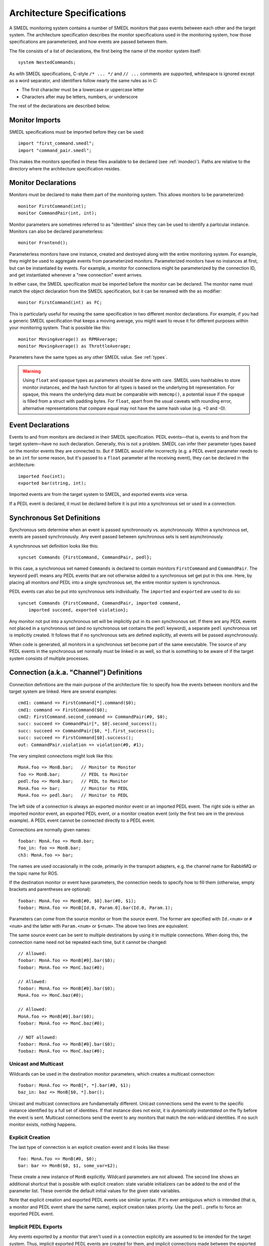 Architecture Specifications
===========================

.. highlight:: a4smedl

A SMEDL monitoring system contains a number of SMEDL monitors that pass events
between each other and the target system. The architecture specification
describes the monitor specifications used in the monitoring system, how those
specifications are parameterized, and how events are passed between them.

The file consists of a list of declarations, the first being the name of the
monitor system itself::

    system NestedCommands;

As with SMEDL specifications, C-style ``/* ... */`` and ``// ...`` comments are
supported, whitespace is ignored except as a word separator, and identifiers
follow nearly the same rules as in C:

* The first character must be a lowercase or uppercase letter
* Characters after may be letters, numbers, or underscore

The rest of the declarations are described below.

Monitor Imports
---------------

SMEDL specifications must be imported before they can be used::

    import "first_command.smedl";
    import "command_pair.smedl";

This makes the monitors specified in these files available to be declared (see
:ref:`mondecl`). Paths are relative to the directory where the architecture
specification resides.

.. _mondecl:

Monitor Declarations
--------------------

Monitors must be declared to make them part of the monitoring system. This
allows monitors to be parameterized::

    monitor FirstCommand(int);
    monitor CommandPair(int, int);

Monitor parameters are sometimes referred to as "identities" since they can be
used to identify a particular instance. Monitors can also be declared
parameterless::

    monitor Frontend();

Parameterless monitors have one instance, created and destroyed along with the
entire monitoring system. For example, they might be used to aggregate events
from parameterized monitors. Parameterized monitors have no instances at first,
but can be instantiated by events. For example, a monitor for connections
might be parameterized by the connection ID, and get instantiated whenever a
"new connection" event arrives.

In either case, the SMEDL specification must be imported before the monitor can
be declared. The monitor name must match the object declaration from the SMEDL
specification, but it can be renamed with the ``as`` modifier::

    monitor FirstCommand(int) as FC;

This is particularly useful for reusing the same specification in two different
monitor declarations. For example, if you had a generic SMEDL specification
that keeps a moving average, you might want to reuse it for different purposes
within your monitoring system. That is possible like this::

    monitor MovingAverage() as RPMAverage;
    monitor MovingAverage() as ThrottleAverage;

Parameters have the same types as any other SMEDL value. See :ref:`types`.

.. warning::

   Using ``float`` and ``opaque`` types as parameters should be done with care.
   SMEDL uses hashtables to store monitor instances, and the hash function for
   all types is based on the underlying bit representation. For ``opaque``,
   this means the underlying data must be comparable with ``memcmp()``, a
   potential issue if the ``opaque`` is filled from a struct with padding
   bytes. For ``float``, apart from the usual caveats with rounding error,
   alternative representations that compare equal may not have the same hash
   value (e.g. +0 and -0).

Event Declarations
------------------

Events to and from monitors are declared in their SMEDL specification. PEDL
events—that is, events to and from the target system—have no such declaration.
Generally, this is not a problem. SMEDL can infer their parameter types based
on the monitor events they are connected to. But if SMEDL would infer
incorrectly (e.g. a PEDL event parameter needs to be an ``int`` for some
reason, but it's passed to a ``float`` parameter at the receiving event), they
can be declared in the architecture::

    imported foo(int);
    exported bar(string, int);

Imported events are from the target system to SMEDL, and exported events vice
versa.

If a PEDL event is declared, it must be declared before it is put into a
synchronous set or used in a connection.

Synchronous Set Definitions
---------------------------

Synchronous sets determine when an event is passed synchronously vs.
asynchronously. Within a synchronous set, events are passed synchronously. Any
event passed between synchronous sets is sent asynchronously.

A synchronous set definition looks like this::

    syncset Commands {FirstCommand, CommandPair, pedl};

In this case, a synchronous set named ``Commands`` is declared to contain
monitors ``FirstCommand`` and ``CommandPair``. The keyword ``pedl`` means any
PEDL events that are not otherwise added to a synchronous set get put in this
one. Here, by placing all monitors *and* PEDL into a single synchronous set, the
entire monitor system is synchronous.

PEDL events can also be put into synchronous sets individually. The
``imported`` and ``exported`` are used to do so::

    syncset Commands {FirstCommand, CommandPair, imported command,
        imported succeed, exported violation};

Any monitor not put into a synchronous set will be implicitly put in its own
synchronous set. If there are any PEDL events not placed in a synchronous set
(and no synchronous set contains the ``pedl`` keyword), a separate ``pedl``
synchronous set is implicitly created. It follows that if no synchronous sets
are defined explicitly, all events will be passed asynchronously.

When code is generated, all monitors in a synchronous set become part of the
same executable. The source of any PEDL events in the synchronous set normally
must be linked in as well, so that is something to be aware of if the target
system consists of multiple processes.

Connection (a.k.a. "Channel") Definitions
-----------------------------------------

Connection definitions are the main purpose of the architecture file: to
specify how the events between monitors and the target system are linked. Here
are several examples::

    cmd1: command => FirstCommand[*].command($0);
    cmd1: command => FirstCommand($0);
    cmd2: FirstCommand.second_command => CommandPair(#0, $0);
    succ: succeed => CommandPair[*, $0].second_success();
    succ: succeed => CommandPair[$0, *].first_success();
    succ: succeed => FirstCommand[$0].success();
    out: CommandPair.violation => violation(#0, #1);

The very simplest connections might look like this::

    MonA.foo => MonB.bar;   // Monitor to Monitor
    foo => MonB.bar;        // PEDL to Monitor
    pedl.foo => MonB.bar;   // PEDL to Monitor
    MonA.foo => bar;        // Monitor to PEDL
    MonA.foo => pedl.bar;   // Monitor to PEDL

The left side of a connection is always an exported monitor event or an
imported PEDL event. The right side is either an imported monitor event, an
exported PEDL event, or a monitor creation event (only the first two are in the
previous example). A PEDL event cannot be connected directly to a PEDL event.

Connections are normally given names::

    foobar: MonA.foo => MonB.bar;
    foo_in: foo => MonB.bar;
    ch3: MonA.foo => bar;

The names are used occasionally in the code, primarily in the transport
adapters, e.g. the channel name for RabbitMQ or the topic name for ROS.

If the destination monitor or event have parameters, the connection needs to
specify how to fill them (otherwise, empty brackets and parentheses are
optional)::

    foobar: MonA.foo => MonB[#0, $0].bar(#0, $1);
    foobar: MonA.foo => MonB[Id.0, Param.0].bar(Id.0, Param.1);

Parameters can come from the source monitor or from the source event. The
former are specified with ``Id.<num>`` or ``#<num>`` and the latter with
``Param.<num>`` or ``$<num>``. The above two lines are equivalent.

The same source event can be sent to multiple destinations by using it in
multiple connections. When doing this, the connection name need not be repeated
each time, but it cannot be changed::

    // Allowed:
    foobar: MonA.foo => MonB[#0].bar($0);
    foobar: MonA.foo => MonC.baz(#0);

    // Allowed:
    foobar: MonA.foo => MonB[#0].bar($0);
    MonA.foo => MonC.baz(#0);

    // Allowed:
    MonA.foo => MonB[#0].bar($0);
    foobar: MonA.foo => MonC.baz(#0);

    // NOT allowed:
    foobar: MonA.foo => MonB[#0].bar($0);
    foobaz: MonA.foo => MonC.baz(#0);

Unicast and Multicast
~~~~~~~~~~~~~~~~~~~~~

Wildcards can be used in the destination monitor parameters, which creates a
multicast connection::

    foobar: MonA.foo => MonB[*, *].bar(#0, $1);
    baz_in: baz => MonB[$0, *].bar();

Unicast and multicast connections are fundamentally different. Unicast
connections send the event to the specific instance identified by a full set of
identities. If that instance does not exist, it is *dynamically instantiated*
on the fly before the event is sent. Multicast connections send the event to
any monitors that match the non-wildcard identities. If no such monitor exists,
nothing happens.

Explicit Creation
~~~~~~~~~~~~~~~~~

The last type of connection is an explicit creation event and it looks like
these::

    foo: MonA.foo => MonB(#0, $0);
    bar: bar => MonB($0, $1, some_var=$2);

These create a new instance of ``MonB`` explicitly. Wildcard parameters are not
allowed. The second line shows an additional shortcut that is possible with
explicit creation: state variable initializers can be added to the end of the
parameter list. These override the default initial values for the given state
variables.

Note that explicit creation and exported PEDL events use similar syntax. If
it's ever ambiguous which is intended (that is, a monitor and PEDL event share
the same name), explicit creation takes priority. Use the ``pedl.`` prefix to
force an exported PEDL event.

Implicit PEDL Exports
~~~~~~~~~~~~~~~~~~~~~

Any events exported by a monitor that aren't used in a connection explicitly
are assumed to be intended for the target system. Thus, implicit exported PEDL
events are created for them, and implicit connections made between the exported
monitor event and the exported PEDL event. The parameters for the PEDL event
will match the parameters for the monitor event.

Examples
--------

Here is an example architecture specification for monitoring online auctions::

    system Auction;

    import "auctionmonitor.smedl";

    monitor Auctionmonitor(string);

    // Params: item name, reserve, duration
    imported new_auction(string, float, int);
    // Params: item name, amount
    imported bid(string, float);
    // Params: item_name
    imported sold(string);
    imported endOfDay();

    ch1: new_auction => Auctionmonitor($0, reserve=$1, duration=$2);
    ch2: bid => Auctionmonitor[$0].bid($1);
    ch3: sold => Auctionmonitor[$0].sold();
    ch4: endOfDay => Auctionmonitor[*].end_of_day;

The goal is to ensure bids monotonically increase, items never sell before
meeting reserve, and items never sell after a certain number of days pass.

* There is a single monitor specification, with a new instance created for each
  item whenever a ``new_auction`` event comes. Explicit creation is used so the
  reserve and duration variables can be initialized.
* ``bid`` and ``sold`` events go to the specific instance for the item they
  refer to.
* ``endOfDay`` events go to all instances because of the wildcard. That way,
  they can all tick off another day from their duration and expire if
  necessary. If there are no auctions yet, nothing happens.
* There are no connections for exported PEDL events, but since none of the
  monitor's exported events are part of a connection, implicit PEDL events will
  be created for all of them.

Here is another architecture specification that several snippets above came
from::

    system NestedCommands;

    import "first_command.smedl";
    import "command_pair.smedl";

    monitor FirstCommand(int);
    monitor CommandPair(int, int);

    syncset Commands {FirstCommand, CommandPair, pedl};

    cmd1: command => FirstCommand[*].command($0);
    cmd1: command => FirstCommand($0);
    cmd2: FirstCommand.second_command => CommandPair(#0, $0);
    succ: succeed => CommandPair[*, $0].second_success();
    succ: succeed => CommandPair[$0, *].first_success();
    succ: succeed => FirstCommand[$0].success();
    out: CommandPair.violation => violation(#0, #1);

The goal here is to validate that if command *X* starts after command *Y*, then
command *X* must succeed before command *Y*.

* Each new command that comes causes a ``FirstCommand`` to be created *and* is
  sent to all existing ``FirstCommand`` as a second command.
* Every time an existing ``FirstCommand`` receives a command, it emits
  ``second_command``, which creates a ``CommandPair``
* Every ``success`` event is sent to all ``CommandPair`` where the first
  command matches as ``first_success`` and all ``CommandPair`` where the second
  command matches as ``second_success``. Each ``CommandPair`` can raise a
  ``violation`` event if its successes some out of order.
* Every ``success`` is also sent to the matching ``FirstCommand``, so it can
  enter its final state and be deallocated.

More examples can be found in the "tests/monitors" directory.
